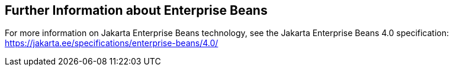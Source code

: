 == Further Information about Enterprise Beans

For more information on Jakarta Enterprise Beans technology, see the Jakarta Enterprise Beans 4.0 specification: +
https://jakarta.ee/specifications/enterprise-beans/4.0/[^]

